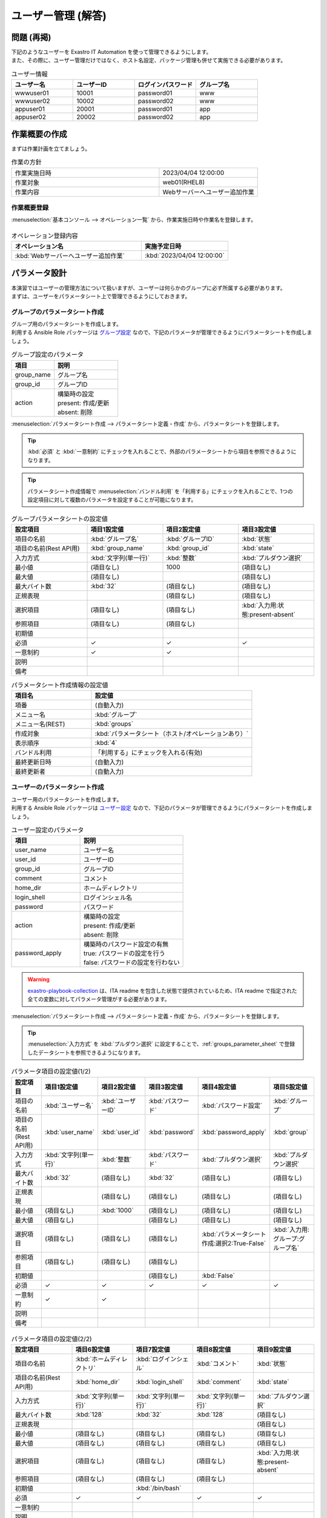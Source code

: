 ===================
ユーザー管理 (解答)
===================


問題 (再掲)
===========

| 下記のようなユーザーを Exastro IT Automation を使って管理できるようにします。
| また、その際に、ユーザー管理だけではなく、ホスト名設定、パッケージ管理も併せて実施できる必要があります。

.. list-table:: ユーザー情報
  :widths: 10 10 10 10
  :header-rows: 1

  * - ユーザー名
    - ユーザーID
    - ログインパスワード
    - グループ名
  * - wwwuser01
    - 10001
    - password01
    - www
  * - wwwuser02
    - 10002
    - password02
    - www
  * - appuser01
    - 20001
    - password01
    - app
  * - appuser02
    - 20002
    - password02
    - app


作業概要の作成
==============

| まずは作業計画を立てましょう。

.. list-table:: 作業の方針
   :widths: 15 10
   :header-rows: 0

   * - 作業実施日時
     - 2023/04/04 12:00:00
   * - 作業対象
     - web01(RHEL8)
   * - 作業内容
     - Webサーバーへユーザー追加作業

作業概要登録
------------

| :menuselection:`基本コンソール --> オペレーション一覧` から、作業実施日時や作業名を登録します。

.. figure:: ../../../../images/learn/quickstart/answer1/作業概要登録.png
   :width: 1200px
   :alt: Conductor作業実行

.. list-table:: オペレーション登録内容
   :widths: 15 10
   :header-rows: 1

   * - オペレーション名
     - 実施予定日時
   * - :kbd:`Webサーバーへユーザー追加作業`
     - :kbd:`2023/04/04 12:00:00`


パラメータ設計
==============

| 本演習ではユーザーの管理方法について扱いますが、ユーザーは何らかのグループに必ず所属する必要があります。
| まずは、ユーザーをパラメータシート上で管理できるようにしておきます。

.. _groups_parameter_sheet:

グループのパラメータシート作成
------------------------------

| グループ用のパラメータシートを作成します。
| 利用する Ansible Role パッケージは `グループ設定 <https://github.com/exastro-playbook-collection/OS-RHEL8/tree/master/RH_group/OS_build>`_ なので、下記のパラメータが管理できるようにパラメータシートを作成しましょう。

.. list-table:: グループ設定のパラメータ
   :widths: 10 15
   :header-rows: 1

   * - 項目
     - 説明
   * - group_name
     - グループ名
   * - group_id
     -	グループID
   * - action
     - | 構築時の設定
       | present: 作成/更新
       | absent: 削除

| :menuselection:`パラメータシート作成 --> パラメータシート定義・作成` から、パラメータシートを登録します。

.. tip:: 
   | :kbd:`必須` と :kbd:`一意制約` にチェックを入れることで、外部のパラメータシートから項目を参照できるようになります。

.. tip:: 
   | パラメータシート作成情報で :menuselection:`バンドル利用` を「利用する」にチェックを入れることで、1つの設定項目に対して複数のパラメータを設定することが可能になります。

.. figure:: ../../../../images/learn/quickstart/answer1/グループのパラメータシート.png
   :width: 1200px
   :alt: グループのパラメータシート

.. figure:: ../../../../images/learn/quickstart/answer1/グループのパラメータシート作成.gif
   :width: 1200px
   :alt: グループのパラメータシート作成

.. list-table:: グループパラメータシートの設定値
   :widths: 10 10 10 10
   :header-rows: 1
   :class: filter-table

   * - 設定項目
     - 項目1設定値
     - 項目2設定値
     - 項目3設定値
   * - 項目の名前
     - :kbd:`グループ名`
     - :kbd:`グループID`
     - :kbd:`状態`
   * - 項目の名前(Rest API用) 
     - :kbd:`group_name`
     - :kbd:`group_id`
     - :kbd:`state`
   * - 入力方式
     - :kbd:`文字列(単一行)`
     - :kbd:`整数`
     - :kbd:`プルダウン選択`
   * - 最小値
     - (項目なし)
     - 1000
     - (項目なし)
   * - 最大値
     - (項目なし)
     - 
     - (項目なし)
   * - 最大バイト数
     - :kbd:`32`
     - (項目なし)
     - (項目なし)
   * - 正規表現
     - 
     - (項目なし)
     - (項目なし)
   * - 選択項目
     - (項目なし)
     - (項目なし)
     - :kbd:`入力用:状態:present-absent`
   * - 参照項目
     - (項目なし)
     - (項目なし)
     - 
   * - 初期値
     - 
     - 
     - 
   * - 必須
     - ✓
     - ✓
     - ✓
   * - 一意制約
     - ✓
     - ✓
     - 
   * - 説明
     - 
     - 
     - 
   * - 備考
     - 
     - 
     - 

.. list-table:: パラメータシート作成情報の設定値
   :widths: 5 10
   :header-rows: 1
   :class: filter-table

   * - 項目名
     - 設定値
   * - 項番
     - (自動入力)
   * - メニュー名
     - :kbd:`グループ`
   * - メニュー名(REST)
     - :kbd:`groups`
   * - 作成対象
     - :kbd:`パラメータシート（ホスト/オペレーションあり）`
   * - 表示順序
     - :kbd:`4`
   * - バンドル利用
     - 「利用する」にチェックを入れる(有効)
   * - 最終更新日時
     - (自動入力)
   * - 最終更新者
     - (自動入力)


ユーザーのパラメータシート作成
------------------------------

| ユーザー用のパラメータシートを作成します。
| 利用する Ansible Role パッケージは `ユーザー設定 <https://github.com/exastro-playbook-collection/OS-RHEL8/tree/master/RH_user/OS_build>`_ なので、下記のパラメータが管理できるようにパラメータシートを作成しましょう。

.. list-table:: ユーザー設定のパラメータ
   :widths: 10 15
   :header-rows: 1

   * - 項目
     - 説明
   * - user_name
     -	ユーザー名
   * - user_id
     -	ユーザーID
   * - group_id
     -	グループID
   * - comment
     -	コメント
   * - home_dir
     - ホームディレクトリ
   * - login_shell
     - ログインシェル名
   * - password
     -	パスワード
   * - action
     - | 構築時の設定
       | present: 作成/更新
       | absent: 削除
   * - password_apply
     - | 構築時のパスワード設定の有無
       | true: パスワードの設定を行う
       | false: パスワードの設定を行わない

.. warning:: 
   | `exastro-playbook-collection <https://github.com/exastro-playbook-collection>`_ は、ITA readme を包含した状態で提供されているため、ITA readme で指定された全ての変数に対してパラメータ管理がする必要があります。

| :menuselection:`パラメータシート作成 --> パラメータシート定義・作成` から、パラメータシートを登録します。

.. tip:: 
   | :menuselection:`入力方式` を :kbd:`プルダウン選択` に設定することで、:ref:`groups_parameter_sheet` で登録したデータシートを参照できるようになります。

.. figure:: ../../../../images/learn/quickstart/answer1/ユーザーのパラメータシート.png
   :width: 1200px
   :alt: ユーザーのパラメータシート

.. figure:: ../../../../images/learn/quickstart/answer1/ユーザーのパラメータシート作成_1.gif
   :width: 1200px
   :alt: ユーザーのパラメータシートの作成1

.. list-table:: パラメータ項目の設定値(1/2)
   :widths: 10 10 10 10 10 10
   :header-rows: 1
   :class: filter-table

   * - 設定項目
     - 項目1設定値
     - 項目2設定値
     - 項目3設定値
     - 項目4設定値
     - 項目5設定値
   * - 項目の名前
     - :kbd:`ユーザー名`
     - :kbd:`ユーザーID`
     - :kbd:`パスワード`
     - :kbd:`パスワード設定`
     - :kbd:`グループ`
   * - 項目の名前(Rest API用) 
     - :kbd:`user_name`
     - :kbd:`user_id`
     - :kbd:`password`
     - :kbd:`password_apply`
     - :kbd:`group`
   * - 入力方式
     - :kbd:`文字列(単一行)`
     - :kbd:`整数`
     - :kbd:`パスワード`
     - :kbd:`プルダウン選択`
     - :kbd:`プルダウン選択`
   * - 最大バイト数
     - :kbd:`32`
     - (項目なし)
     - :kbd:`32`
     - (項目なし)
     - (項目なし)
   * - 正規表現
     - 
     - (項目なし)
     - (項目なし)
     - (項目なし)
     - (項目なし)
   * - 最小値
     - (項目なし)
     - :kbd:`1000`
     - (項目なし)
     - (項目なし)
     - (項目なし)
   * - 最大値
     - (項目なし)
     - 
     - (項目なし)
     - (項目なし)
     - (項目なし)
   * - 選択項目
     - (項目なし)
     - (項目なし)
     - (項目なし)
     - :kbd:`パラメータシート作成:選択2:True-False`
     - :kbd:`入力用:グループ:グループ名`
   * - 参照項目
     - (項目なし)
     - (項目なし)
     - (項目なし)
     - 
     - 
   * - 初期値
     - 
     - 
     - (項目なし)
     - :kbd:`False`
     - 
   * - 必須
     - ✓
     - ✓
     - ✓
     - ✓
     - ✓
   * - 一意制約
     - ✓
     - ✓
     - 
     - 
     - 
   * - 説明
     - 
     - 
     - 
     - 
     - 
   * - 備考
     - 
     - 
     - 
     - 
     - 

.. figure:: ../../../../images/learn/quickstart/answer1/ユーザーのパラメータシート作成_2.gif
   :width: 1200px
   :alt: ユーザーのパラメータシート作成_2

.. list-table:: パラメータ項目の設定値(2/2)
   :widths: 10 10 10 10 10
   :header-rows: 1
   :class: filter-table

   * - 設定項目
     - 項目6設定値
     - 項目7設定値
     - 項目8設定値
     - 項目9設定値
   * - 項目の名前
     - :kbd:`ホームディレクトリ`
     - :kbd:`ログインシェル`
     - :kbd:`コメント`
     - :kbd:`状態`
   * - 項目の名前(Rest API用) 
     - :kbd:`home_dir`
     - :kbd:`login_shell`
     - :kbd:`comment`
     - :kbd:`state`
   * - 入力方式
     - :kbd:`文字列(単一行)`
     - :kbd:`文字列(単一行)`
     - :kbd:`文字列(単一行)`
     - :kbd:`プルダウン選択`
   * - 最大バイト数
     - :kbd:`128`
     - :kbd:`32`
     - :kbd:`128`
     - (項目なし)
   * - 正規表現
     - 
     - 
     - 
     - (項目なし)
   * - 最小値
     - (項目なし)
     - (項目なし)
     - (項目なし)
     - (項目なし)
   * - 最大値
     - (項目なし)
     - (項目なし)
     - (項目なし)
     - (項目なし)
   * - 選択項目
     - (項目なし)
     - (項目なし)
     - (項目なし)
     - :kbd:`入力用:状態:present-absent`
   * - 参照項目
     - (項目なし)
     - (項目なし)
     - (項目なし)
     - 
   * - 初期値
     - 
     - :kbd:`/bin/bash`
     - 
     - 
   * - 必須
     - ✓
     - ✓
     - ✓
     - ✓
   * - 一意制約
     - 
     - 
     - 
     - 
   * - 説明
     - 
     - 
     - 
     - 
   * - 備考
     - 
     - 
     - 
     - 

.. list-table:: パラメータシート作成情報の設定値
   :widths: 5 10
   :header-rows: 1
   :class: filter-table

   * - 項目名
     - 設定値
   * - 項番
     - (自動入力)
   * - メニュー名
     - :kbd:`ユーザー`
   * - メニュー名(REST)
     - :kbd:`users`
   * - 作成対象
     - :kbd:`パラメータシート（ホスト/オペレーションあり）`
   * - 表示順序
     - :kbd:`3`
   * - バンドル利用
     - 「利用する」にチェックを入れる(有効)
   * - 最終更新日時
     - (自動入力)
   * - 最終更新者
     - (自動入力)


作業対象の登録
==============

| 作業実施を行う対象機器の登録を行います。

機器登録
--------

| 作業対象となるサーバーは :doc:`前のシナリオ <scenario1>` で登録した web01 を利用するため、作業は不要です。


作業手順の登録
==============

| グループを作成・削除してから、ユーザーを作成・削除する順番で Ansible Role が実行されるように Movement を設定します。
| これまでのシナリオでは、1つの Movement ごとに1つの Ansible Role を紐付けていましたが、今回は 1つの Movement に対して、グループ管理とユーザー管理が行えるように設定します。

.. note:: 
   | グループ管理とユーザー管理それぞれに対して、Movement を1つずつ作成しても同じように動作させることができます。

Movement 登録
-------------

| :menuselection:`Ansible-LegacyRole --> Movement一覧` から、ホスト名設定のための Movement を登録します。

.. figure:: ../../../../images/learn/quickstart/answer1/Movement登録.png
   :width: 1200px
   :alt: Movement登録
   
.. list-table:: Movement 情報の設定値
   :widths: 10 10
   :header-rows: 2

   * - Movement名
     - Ansible利用情報
   * - 
     - ホスト指定形式
   * - :kbd:`ユーザー管理`
     - :kbd:`IP`

Ansible Role 登録
-----------------

| 利用するロールパッケージは :doc:`前のシナリオ <scenario1>` で登録した `Exastro Playbook Collection <https://github.com/exastro-suite/playbook-collection-docs/blob/master/ansible_role_packages/README.md>`_ を利用するため、作業は不要です。

Movement と Ansible Role の紐付け
---------------------------------

| :menuselection:`Ansible-LegacyRole --> Movement-ロール紐付` から、Movement と Ansible Role パッケージの紐付けを行います。
| 本シナリオでは、 `グループ管理用の Ansible Role パッケージ <https://github.com/exastro-playbook-collection/OS-RHEL8/tree/master/RH_group/OS_build>`_ および `ユーザー管理用の Ansible Role パッケージ <https://github.com/exastro-playbook-collection/OS-RHEL8/tree/master/RH_user/OS_build>`_ を利用します。
| ユーザーを作成する際には、先にグループを指定する必要があるため下記の順序でインクルードする必要があります。

.. figure:: ../../../../images/learn/quickstart/answer1/MovementとAnsibleRoleの紐づけ.png
   :width: 1200px
   :alt: MovementとAnsibleRoleの紐づけ

.. list-table:: Movement-ロール紐付け情報の登録
  :widths: 10 30 10
  :header-rows: 1

  * - Movement名
    - ロールパッケージ名:ロール名
    - インクルード順序
  * - :kbd:`ユーザー管理`
    - :kbd:`OS-RHEL8:OS-RHEL8/RH_group/OS_build`
    - :kbd:`1`
  * - :kbd:`ユーザー管理`
    - :kbd:`OS-RHEL8:OS-RHEL8/RH_user/OS_build`
    - :kbd:`2`

変数ネスト管理
--------------

| グループおよびユーザーの変数は下記の通り多段変数です。

.. code-block:: yaml
   :caption: VAR_RH_group の変数構造(=多段変数)

   # VAR_RH_group に対して、変数のセットが繰り返し、かつ、セット数が不定
   VAR_RH_group:
   - action: present
     group_id: '1100'
     group_name: testgroup
   - action: present
     group_id: '1101'
     group_name: testgroup2
   - action: absent
     group_name: testgroup3
     ...

.. code-block:: yaml
   :caption: VAR_RH_user の変数構造(=多段変数)

   # VAR_RH_user に対して、変数のセットが繰り返し、かつ、セット数が不定
   VAR_RH_user:
   - action: present
     comment: create testuser
     group_id: '1100'
     home_dir: /home/testuser
     login_shell: /bin/bash
     password: p@ssw0rd123
     password_apply: true
     user_id: '1100'
     user_name: testuser
   - action: present
     comment: update testuser2
     group_id: '1101'
     home_dir: /home/testuser2
     login_shell: /bin/bash
     password_apply: false
     user_id: '1102'
     user_name: testuser2
   - action: absent
     user_name: testuser99
     ...

| 多段変数の場合、その上限数を予め決めておく必要があります。

.. figure:: ../../../../images/learn/quickstart/answer1/変数ネスト管理.gif
   :width: 1200px
   :alt: 変数ネスト管理

.. list-table:: 変数ネスト情報の登録
   :widths: 10 10 20 10
   :header-rows: 1

   * - Movement名
     - 変数名
     - メンバー変数名(繰返し有)
     - 最大繰返数
   * - :kbd:`ユーザー管理`
     - :kbd:`VAR_RH_group`
     - :kbd:`0`
     - :kbd:`5`
   * - :kbd:`ユーザー管理`
     - :kbd:`VAR_RH_user`
     - :kbd:`0`
     - :kbd:`10`

代入値自動登録設定
------------------

| :menuselection:`Ansible-LegacyRole --> 代入値自動登録設定` から、パラメータシートの項目と Ansible Role パッケージの変数の紐付けを行います。
| 大量のデータを一度に登録するような場合には、全件ダウンロード・ファイル一括登録を使って、ファイルからデータを投入する方法が適切です。

.. figure:: ../../../../images/learn/quickstart/answer1/グループの代入値自動登録設定.gif
   :width: 1200px
   :alt: グループの代入値自動登録設定

.. list-table:: グループの代入値自動登録設定の設定値
  :widths: 40 10 10 20 20 30
  :header-rows: 2

  * - パラメータシート(From)
    -
    - 登録方式
    - Movement名
    - IaC変数(To)
    -
  * - メニューグループ:メニュー:項目
    - 代入順序
    -
    -
    - Movement名:変数名
    - Movement名:変数名:メンバー変数
  * - :kbd:`代入値自動登録用:グループ:グループ名`
    - :kbd:`1`
    - :kbd:`Value型`
    - :kbd:`ユーザー管理`
    - :kbd:`ユーザー管理:VAR_RH_group`
    - :kbd:`ユーザー管理:VAR_RH_group:[0].group_name`
  * - :kbd:`代入値自動登録用:グループ:グループID`
    - :kbd:`1`
    - :kbd:`Value型`
    - :kbd:`ユーザー管理`
    - :kbd:`ユーザー管理:VAR_RH_group`
    - :kbd:`ユーザー管理:VAR_RH_group:[0].group_id`
  * - :kbd:`代入値自動登録用:グループ:状態`
    - :kbd:`1`
    - :kbd:`Value型`
    - :kbd:`ユーザー管理`
    - :kbd:`ユーザー管理:VAR_RH_group`
    - :kbd:`ユーザー管理:VAR_RH_group:[0].action`
  * - :kbd:`代入値自動登録用:グループ:グループ名`
    - :kbd:`2`
    - :kbd:`Value型`
    - :kbd:`ユーザー管理`
    - :kbd:`ユーザー管理:VAR_RH_group`
    - :kbd:`ユーザー管理:VAR_RH_group:[1].group_name`
  * - :kbd:`代入値自動登録用:グループ:グループID`
    - :kbd:`2`
    - :kbd:`Value型`
    - :kbd:`ユーザー管理`
    - :kbd:`ユーザー管理:VAR_RH_group`
    - :kbd:`ユーザー管理:VAR_RH_group:[1].group_id`
  * - :kbd:`代入値自動登録用:グループ:状態`
    - :kbd:`2`
    - :kbd:`Value型`
    - :kbd:`ユーザー管理`
    - :kbd:`ユーザー管理:VAR_RH_group`
    - :kbd:`ユーザー管理:VAR_RH_group:[1].action`
  * - :kbd:`...`
    - :kbd:`...`
    - :kbd:`...`
    - :kbd:`...`
    - :kbd:`...`
    - :kbd:`...`
  * - :kbd:`代入値自動登録用:グループ:グループ名`
    - :kbd:`5`
    - :kbd:`Value型`
    - :kbd:`ユーザー管理`
    - :kbd:`ユーザー管理:VAR_RH_group`
    - :kbd:`ユーザー管理:VAR_RH_group:[4].group_name`
  * - :kbd:`代入値自動登録用:グループ:グループID`
    - :kbd:`5`
    - :kbd:`Value型`
    - :kbd:`ユーザー管理`
    - :kbd:`ユーザー管理:VAR_RH_group`
    - :kbd:`ユーザー管理:VAR_RH_group:[4].group_id`
  * - :kbd:`代入値自動登録用:グループ:状態`
    - :kbd:`5`
    - :kbd:`Value型`
    - :kbd:`ユーザー管理`
    - :kbd:`ユーザー管理:VAR_RH_group`
    - :kbd:`ユーザー管理:VAR_RH_group:[4].action`

.. figure:: ../../../../images/learn/quickstart/answer1/ユーザーの代入値自動登録設定.gif
   :width: 1200px
   :alt: ユーザーの代入値自動登録設定

.. list-table:: ユーザーの代入値自動登録設定の設定値
  :widths: 40 10 10 20 20 30
  :header-rows: 2

  * - パラメータシート(From)
    -
    - 登録方式
    - Movement名
    - IaC変数(To)
    -
  * - メニューグループ:メニュー:項目
    - 代入順序
    -
    -
    - Movement名:変数名
    - Movement名:変数名:メンバー変数
  * - :kbd:`代入値自動登録用:ユーザー:ユーザー名`
    - :kbd:`1`
    - :kbd:`Value型`
    - :kbd:`ユーザー管理`
    - :kbd:`ユーザー管理:VAR_RH_user`
    - :kbd:`ユーザー管理:VAR_RH_user:[0].user_name`
  * - :kbd:`代入値自動登録用:ユーザー:ユーザーID`
    - :kbd:`1`
    - :kbd:`Value型`
    - :kbd:`ユーザー管理`
    - :kbd:`ユーザー管理:VAR_RH_user`
    - :kbd:`ユーザー管理:VAR_RH_user:[0].user_id`
  * - :kbd:`代入値自動登録用:ユーザー:パスワード`
    - :kbd:`1`
    - :kbd:`Value型`
    - :kbd:`ユーザー管理`
    - :kbd:`ユーザー管理:VAR_RH_user`
    - :kbd:`ユーザー管理:VAR_RH_user:[0].password`
  * - :kbd:`代入値自動登録用:ユーザー:パスワード設定`
    - :kbd:`1`
    - :kbd:`Value型`
    - :kbd:`ユーザー管理`
    - :kbd:`ユーザー管理:VAR_RH_user`
    - :kbd:`ユーザー管理:VAR_RH_user:[0].password_apply`
  * - :kbd:`代入値自動登録用:ユーザー:グループ`
    - :kbd:`1`
    - :kbd:`Value型`
    - :kbd:`ユーザー管理`
    - :kbd:`ユーザー管理:VAR_RH_user`
    - :kbd:`ユーザー管理:VAR_RH_user:[0].group_id`
  * - :kbd:`代入値自動登録用:ユーザー:ホームディレクトリ`
    - :kbd:`1`
    - :kbd:`Value型`
    - :kbd:`ユーザー管理`
    - :kbd:`ユーザー管理:VAR_RH_user`
    - :kbd:`ユーザー管理:VAR_RH_user:[0].home_dir`
  * - :kbd:`代入値自動登録用:ユーザー:ログインシェル`
    - :kbd:`1`
    - :kbd:`Value型`
    - :kbd:`ユーザー管理`
    - :kbd:`ユーザー管理:VAR_RH_user`
    - :kbd:`ユーザー管理:VAR_RH_user:[0].login_shell`
  * - :kbd:`代入値自動登録用:ユーザー:コメント`
    - :kbd:`1`
    - :kbd:`Value型`
    - :kbd:`ユーザー管理`
    - :kbd:`ユーザー管理:VAR_RH_user`
    - :kbd:`ユーザー管理:VAR_RH_user:[0].comment`
  * - :kbd:`代入値自動登録用:ユーザー:状態`
    - :kbd:`1`
    - :kbd:`Value型`
    - :kbd:`ユーザー管理`
    - :kbd:`ユーザー管理:VAR_RH_user`
    - :kbd:`ユーザー管理:VAR_RH_user:[0].action`
  * - :kbd:`代入値自動登録用:ユーザー:ユーザー名`
    - :kbd:`2`
    - :kbd:`Value型`
    - :kbd:`ユーザー管理`
    - :kbd:`ユーザー管理:VAR_RH_user`
    - :kbd:`ユーザー管理:VAR_RH_user:[1].user_name`
  * - :kbd:`代入値自動登録用:ユーザー:ユーザーID`
    - :kbd:`2`
    - :kbd:`Value型`
    - :kbd:`ユーザー管理`
    - :kbd:`ユーザー管理:VAR_RH_user`
    - :kbd:`ユーザー管理:VAR_RH_user:[1].user_id`
  * - :kbd:`代入値自動登録用:ユーザー:パスワード`
    - :kbd:`2`
    - :kbd:`Value型`
    - :kbd:`ユーザー管理`
    - :kbd:`ユーザー管理:VAR_RH_user`
    - :kbd:`ユーザー管理:VAR_RH_user:[1].password`
  * - :kbd:`代入値自動登録用:ユーザー:パスワード設定`
    - :kbd:`2`
    - :kbd:`Value型`
    - :kbd:`ユーザー管理`
    - :kbd:`ユーザー管理:VAR_RH_user`
    - :kbd:`ユーザー管理:VAR_RH_user:[1].password_apply`
  * - :kbd:`代入値自動登録用:ユーザー:グループ`
    - :kbd:`2`
    - :kbd:`Value型`
    - :kbd:`ユーザー管理`
    - :kbd:`ユーザー管理:VAR_RH_user`
    - :kbd:`ユーザー管理:VAR_RH_user:[1].group_id`
  * - :kbd:`代入値自動登録用:ユーザー:ホームディレクトリ`
    - :kbd:`2`
    - :kbd:`Value型`
    - :kbd:`ユーザー管理`
    - :kbd:`ユーザー管理:VAR_RH_user`
    - :kbd:`ユーザー管理:VAR_RH_user:[1].home_dir`
  * - :kbd:`代入値自動登録用:ユーザー:ログインシェル`
    - :kbd:`2`
    - :kbd:`Value型`
    - :kbd:`ユーザー管理`
    - :kbd:`ユーザー管理:VAR_RH_user`
    - :kbd:`ユーザー管理:VAR_RH_user:[1].login_shell`
  * - :kbd:`代入値自動登録用:ユーザー:コメント`
    - :kbd:`2`
    - :kbd:`Value型`
    - :kbd:`ユーザー管理`
    - :kbd:`ユーザー管理:VAR_RH_user`
    - :kbd:`ユーザー管理:VAR_RH_user:[1].comment`
  * - :kbd:`代入値自動登録用:ユーザー:状態`
    - :kbd:`2`
    - :kbd:`Value型`
    - :kbd:`ユーザー管理`
    - :kbd:`ユーザー管理:VAR_RH_user`
    - :kbd:`ユーザー管理:VAR_RH_user:[1].action`
  * - :kbd:`代入値自動登録用:ユーザー:ユーザー名`
    - :kbd:`3`
    - :kbd:`Value型`
    - :kbd:`ユーザー管理`
    - :kbd:`ユーザー管理:VAR_RH_user`
    - :kbd:`ユーザー管理:VAR_RH_user:[2].user_name`
  * - :kbd:`代入値自動登録用:ユーザー:ユーザーID`
    - :kbd:`3`
    - :kbd:`Value型`
    - :kbd:`ユーザー管理`
    - :kbd:`ユーザー管理:VAR_RH_user`
    - :kbd:`ユーザー管理:VAR_RH_user:[2].user_id`
  * - :kbd:`代入値自動登録用:ユーザー:パスワード`
    - :kbd:`3`
    - :kbd:`Value型`
    - :kbd:`ユーザー管理`
    - :kbd:`ユーザー管理:VAR_RH_user`
    - :kbd:`ユーザー管理:VAR_RH_user:[2].password`
  * - :kbd:`代入値自動登録用:ユーザー:パスワード設定`
    - :kbd:`3`
    - :kbd:`Value型`
    - :kbd:`ユーザー管理`
    - :kbd:`ユーザー管理:VAR_RH_user`
    - :kbd:`ユーザー管理:VAR_RH_user:[2].password_apply`
  * - :kbd:`代入値自動登録用:ユーザー:グループ`
    - :kbd:`3`
    - :kbd:`Value型`
    - :kbd:`ユーザー管理`
    - :kbd:`ユーザー管理:VAR_RH_user`
    - :kbd:`ユーザー管理:VAR_RH_user:[2].group_id`
  * - :kbd:`代入値自動登録用:ユーザー:ホームディレクトリ`
    - :kbd:`3`
    - :kbd:`Value型`
    - :kbd:`ユーザー管理`
    - :kbd:`ユーザー管理:VAR_RH_user`
    - :kbd:`ユーザー管理:VAR_RH_user:[2].home_dir`
  * - :kbd:`代入値自動登録用:ユーザー:ログインシェル`
    - :kbd:`3`
    - :kbd:`Value型`
    - :kbd:`ユーザー管理`
    - :kbd:`ユーザー管理:VAR_RH_user`
    - :kbd:`ユーザー管理:VAR_RH_user:[2].login_shell`
  * - :kbd:`代入値自動登録用:ユーザー:コメント`
    - :kbd:`3`
    - :kbd:`Value型`
    - :kbd:`ユーザー管理`
    - :kbd:`ユーザー管理:VAR_RH_user`
    - :kbd:`ユーザー管理:VAR_RH_user:[2].comment`
  * - :kbd:`代入値自動登録用:ユーザー:状態`
    - :kbd:`3`
    - :kbd:`Value型`
    - :kbd:`ユーザー管理`
    - :kbd:`ユーザー管理:VAR_RH_user`
    - :kbd:`ユーザー管理:VAR_RH_user:[2].action`
  * - :kbd:`代入値自動登録用:ユーザー:ユーザー名`
    - :kbd:`4`
    - :kbd:`Value型`
    - :kbd:`ユーザー管理`
    - :kbd:`ユーザー管理:VAR_RH_user`
    - :kbd:`ユーザー管理:VAR_RH_user:[3].user_name`
  * - :kbd:`代入値自動登録用:ユーザー:ユーザーID`
    - :kbd:`4`
    - :kbd:`Value型`
    - :kbd:`ユーザー管理`
    - :kbd:`ユーザー管理:VAR_RH_user`
    - :kbd:`ユーザー管理:VAR_RH_user:[3].user_id`
  * - :kbd:`代入値自動登録用:ユーザー:パスワード`
    - :kbd:`4`
    - :kbd:`Value型`
    - :kbd:`ユーザー管理`
    - :kbd:`ユーザー管理:VAR_RH_user`
    - :kbd:`ユーザー管理:VAR_RH_user:[3].password`
  * - :kbd:`代入値自動登録用:ユーザー:パスワード設定`
    - :kbd:`4`
    - :kbd:`Value型`
    - :kbd:`ユーザー管理`
    - :kbd:`ユーザー管理:VAR_RH_user`
    - :kbd:`ユーザー管理:VAR_RH_user:[3].password_apply`
  * - :kbd:`代入値自動登録用:ユーザー:グループ`
    - :kbd:`4`
    - :kbd:`Value型`
    - :kbd:`ユーザー管理`
    - :kbd:`ユーザー管理:VAR_RH_user`
    - :kbd:`ユーザー管理:VAR_RH_user:[3].group_id`
  * - :kbd:`代入値自動登録用:ユーザー:ホームディレクトリ`
    - :kbd:`4`
    - :kbd:`Value型`
    - :kbd:`ユーザー管理`
    - :kbd:`ユーザー管理:VAR_RH_user`
    - :kbd:`ユーザー管理:VAR_RH_user:[3].home_dir`
  * - :kbd:`代入値自動登録用:ユーザー:ログインシェル`
    - :kbd:`4`
    - :kbd:`Value型`
    - :kbd:`ユーザー管理`
    - :kbd:`ユーザー管理:VAR_RH_user`
    - :kbd:`ユーザー管理:VAR_RH_user:[3].login_shell`
  * - :kbd:`代入値自動登録用:ユーザー:コメント`
    - :kbd:`4`
    - :kbd:`Value型`
    - :kbd:`ユーザー管理`
    - :kbd:`ユーザー管理:VAR_RH_user`
    - :kbd:`ユーザー管理:VAR_RH_user:[3].comment`
  * - :kbd:`代入値自動登録用:ユーザー:状態`
    - :kbd:`4`
    - :kbd:`Value型`
    - :kbd:`ユーザー管理`
    - :kbd:`ユーザー管理:VAR_RH_user`
    - :kbd:`ユーザー管理:VAR_RH_user:[3].action`
  * - :kbd:`...`
    - :kbd:`...`
    - :kbd:`...`
    - :kbd:`...`
    - :kbd:`...`
    - :kbd:`...`
  * - :kbd:`代入値自動登録用:ユーザー:ユーザー名`
    - :kbd:`10`
    - :kbd:`Value型`
    - :kbd:`ユーザー管理`
    - :kbd:`ユーザー管理:VAR_RH_user`
    - :kbd:`ユーザー管理:VAR_RH_user:[9].user_name`
  * - :kbd:`代入値自動登録用:ユーザー:ユーザーID`
    - :kbd:`10`
    - :kbd:`Value型`
    - :kbd:`ユーザー管理`
    - :kbd:`ユーザー管理:VAR_RH_user`
    - :kbd:`ユーザー管理:VAR_RH_user:[9].user_id`
  * - :kbd:`代入値自動登録用:ユーザー:パスワード`
    - :kbd:`10`
    - :kbd:`Value型`
    - :kbd:`ユーザー管理`
    - :kbd:`ユーザー管理:VAR_RH_user`
    - :kbd:`ユーザー管理:VAR_RH_user:[9].password`
  * - :kbd:`代入値自動登録用:ユーザー:パスワード設定`
    - :kbd:`10`
    - :kbd:`Value型`
    - :kbd:`ユーザー管理`
    - :kbd:`ユーザー管理:VAR_RH_user`
    - :kbd:`ユーザー管理:VAR_RH_user:[9].password_apply`
  * - :kbd:`代入値自動登録用:ユーザー:グループ`
    - :kbd:`10`
    - :kbd:`Value型`
    - :kbd:`ユーザー管理`
    - :kbd:`ユーザー管理:VAR_RH_user`
    - :kbd:`ユーザー管理:VAR_RH_user:[9].group_id`
  * - :kbd:`代入値自動登録用:ユーザー:ホームディレクトリ`
    - :kbd:`10`
    - :kbd:`Value型`
    - :kbd:`ユーザー管理`
    - :kbd:`ユーザー管理:VAR_RH_user`
    - :kbd:`ユーザー管理:VAR_RH_user:[9].home_dir`
  * - :kbd:`代入値自動登録用:ユーザー:ログインシェル`
    - :kbd:`10`
    - :kbd:`Value型`
    - :kbd:`ユーザー管理`
    - :kbd:`ユーザー管理:VAR_RH_user`
    - :kbd:`ユーザー管理:VAR_RH_user:[9].login_shell`
  * - :kbd:`代入値自動登録用:ユーザー:コメント`
    - :kbd:`10`
    - :kbd:`Value型`
    - :kbd:`ユーザー管理`
    - :kbd:`ユーザー管理:VAR_RH_user`
    - :kbd:`ユーザー管理:VAR_RH_user:[9].comment`
  * - :kbd:`代入値自動登録用:ユーザー:状態`
    - :kbd:`10`
    - :kbd:`Value型`
    - :kbd:`ユーザー管理`
    - :kbd:`ユーザー管理:VAR_RH_user`
    - :kbd:`ユーザー管理:VAR_RH_user:[9].action`


ユーザー追加作業の実施
======================

| Movement を実行してユーザーとグループを追加します。

パラメータ設定
--------------

| :menuselection:`入力用 --> グループ` から、グループに対するパラメータを登録します。

.. figure:: ../../../../images/learn/quickstart/answer1/グループのパラメータ登録.gif
   :width: 1200px
   :alt: グループのパラメータ登録

.. list-table:: グループパラメータの設定値
  :widths: 5 20 5 5 5 5
  :header-rows: 2

  * - ホスト名
    - オペレーション
    - 代入順序
    - パラメータ
    - 
    - 
  * - 
    - オペレーション名
    - 
    - グループ名
    - グループID
    - 状態
  * - web01
    - :kbd:`2023/04/04 12:00:00_Webサーバーへユーザー追加作業`
    - :kbd:`1`
    - :kbd:`www`
    - :kbd:`10001`
    - :kbd:`present`
  * - web01
    - :kbd:`2023/04/04 12:00:00_Webサーバーへユーザー追加作業`
    - :kbd:`2`
    - :kbd:`app`
    - :kbd:`10002`
    - :kbd:`present`

| :menuselection:`入力用 --> ユーザー` から、ユーザーに対するパラメータを登録します。

.. figure:: ../../../../images/learn/quickstart/answer1/ユーザのパラメータ登録.gif
   :width: 1200px
   :alt: ユーザのパラメータ登録

.. list-table:: ユーザーパラメータの設定値
  :widths: 5 20 5 5 5 5 5 5 10 5 10 5
  :header-rows: 2

  * - ホスト名
    - オペレーション
    - 代入順序
    - パラメータ
    - 
    - 
    - 
    - 
    - 
    - 
    - 
    - 
  * - 
    - オペレーション名
    - 
    - ユーザー名
    - ユーザーID
    - パスワード
    - パスワード設定
    - グループ
    - ホームディレクトリ
    - ログインシェル
    - コメント
    - 状態
  * - web01
    - :kbd:`2023/04/04 12:00:00_Webサーバーへユーザー追加作業`
    - :kbd:`1`
    - :kbd:`wwwuser01`
    - :kbd:`10001`
    - :kbd:`password01`
    - :kbd:`True`
    - :kbd:`www`
    - :kbd:`/home/wwwuser01`
    - :kbd:`/bin/bash`
    - :kbd:`Web server mainterner`
    - :kbd:`present`
  * - web01
    - :kbd:`2023/04/04 12:00:00_Webサーバーへユーザー追加作業`
    - :kbd:`2`
    - :kbd:`wwwuser02`
    - :kbd:`10002`
    - :kbd:`password02`
    - :kbd:`True`
    - :kbd:`www`
    - :kbd:`/home/wwwuser01`
    - :kbd:`/bin/bash`
    - :kbd:`Web server mainterner`
    - :kbd:`present`
  * - web01
    - :kbd:`2023/04/04 12:00:00_Webサーバーへユーザー追加作業`
    - :kbd:`3`
    - :kbd:`appuser01`
    - :kbd:`20001`
    - :kbd:`password01`
    - :kbd:`True`
    - :kbd:`app`
    - :kbd:`/home/appuser01`
    - :kbd:`/bin/bash`
    - :kbd:`Application server mainterner`
    - :kbd:`present`
  * - web01
    - :kbd:`2023/04/04 12:00:00_Webサーバーへユーザー追加作業`
    - :kbd:`4`
    - :kbd:`appuser02`
    - :kbd:`20002`
    - :kbd:`password02`
    - :kbd:`True`
    - :kbd:`app`
    - :kbd:`/home/appuser02`
    - :kbd:`/bin/bash`
    - :kbd:`Application server mainterner`
    - :kbd:`present`

作業実行
--------

1. 事前確認

   | 現在のサーバーの状態を確認しましょう。

   | グループ一覧を確認します。

   .. code-block:: bash
      :caption: コマンド

      # グループ一覧の取得
      cat /etc/groups|grep -E "app|www"

   .. code-block:: bash
      :caption: 実行結果

      # 何も表示されない

   | ユーザー一覧を確認します。

   .. code-block:: bash
      :caption: コマンド

      # ユーザー一覧の取得
      cat /etc/passwd|grep -E "app|www"

   .. code-block:: bash
      :caption: 実行結果

      # 何も表示されない

2. 作業実行

   | :menuselection:`Ansible-LegacyRole --> 作業実行` から、:kbd:`ユーザー管理` Movement を選択し、:guilabel:` 作業実行` を押下します。
   | 次に、:menuselection:`作業実行設定` で、オペレーションに :kbd:`Webサーバーへユーザー追加作業` を選択し、:guilabel:`作業実行` を押下します。

   | :menuselection:`作業状態確認` 画面が開き、実行が完了した後に、ステータスが「完了」になったことを確認します。

.. figure:: ../../../../images/learn/quickstart/answer1/作業実行.gif
   :width: 1200px
   :alt: 作業実行

1. 事後確認

   | 再度サーバーに下記のグループとユーザーが設定されていることを確認しましょう。

   | グループ一覧を確認します。

   .. code-block:: bash
      :caption: コマンド

      # グループ一覧の取得
      cat /etc/group|grep -E "app|www"

   .. code-block:: bash
      :caption: 実行結果

      www:x:10001:
      app:x:10002:

   | ユーザー一覧を確認します。

   .. code-block:: bash
      :caption: コマンド

      # ユーザー一覧の取得
      cat /etc/passwd|grep -E "app|www"

   .. code-block:: bash
      :caption: 実行結果

      wwwuser01:x:10001:10001:Web server mainterner:/home/wwwuser01:/bin/bash
      wwwuser02:x:10002:10001:Web server mainterner:/home/wwwuser02:/bin/bash
      appuser01:x:20001:10002:Application server mainterner:/home/appuser01:/bin/bash
      appuser02:x:20002:10002:Application server mainterner:/home/appuser02:/bin/bash


(参考) 既存のジョブフローへの追加
=================================

| 本演習では、ジョブフローを利用せずに Movement から直接ユーザー設定作業を実施しましたが、当然ジョブフローの利用も可能です。
| シナリオ3までに行ったサーバー構築の一連の作業の中に本演習で作成した Movement を組み込むことで、ホスト名登録、パッケージ導入、ユーザー登録といった一連の作業フローを組み立てることができます。
| この場合の作業の流れは、

1. ジョブフローの作成
2. オペレーション登録
3. ホスト名のパラメータ登録 (パラメータ変更なし)
4. パッケージのパラメータ登録 (パラメータ変更なし)
5. グループのパラメータ登録
6. ユーザーのパラメータ登録
7. ジョブフロー実行

| となります。
| しかし、Exastro IT Automation では、オペレーションと機器の組み合わせごとにパラメータを登録する必要があるため、今回のように、グループとユーザーのみの設定にも関わらず、それ以外のホスト名やパッケージといったパラメータを設定をしなげればなりません。

| このようなパラメータの設定個別オペレーションを使うことで、Movement ごとにオペレーションを設定することができます。
| ただし、個別オペレーションを使った場合、実行時のオペレーションとは異なるオペレーションによりパラメータが管理されるため、運用上パラメータの見通しが悪くなることもあります。

ジョブフローの編集と実行 (失敗例)
---------------------------------

| :menuselection:`Conductor --> Conductor一覧` から、:kbd:`サーバー構築` の :guilabel:`詳細` を押下し、ジョブフローを編集します。

| 1. 画面上部の :guilabel:` 編集` を押下し、更新モードに移行します。
| 2. 右下のペインに、作成した :kbd:`ユーザー管理` Movement があるので、これを画面中央にドラッグアンドドロップします。
| 3. 各 Mode 間を下記の様に再接続します。
 
.. list-table:: オブジェクト間の接続
   :widths: 10 10
   :header-rows: 1

   * - OUT
     - IN
   * - :kbd:`Start`
     - :kbd:`ホスト名設定`
   * - :kbd:`ホスト名設定`
     - :kbd:`パッケージ管理`
   * - :kbd:`パッケージ管理`
     - :kbd:`ユーザー管理`
   * - :kbd:`ユーザー管理`
     - :kbd:`End`


| 4. 画面上部にある、 :guilabel:` 更新` を押下します。
| 5. :menuselection:`Conductor --> Conductor編集/作業実行` から、:guilabel:` 選択` を押下します。
| 6. :kbd:`サーバー構築` Conductor を選択し、:guilabel:`選択決定` を押下します。
| 7. オペレーションに :kbd:`Webサーバーへユーザー追加作業` を選択し、:guilabel:`作業実行` を押下します。

.. figure:: ../../../../images/learn/quickstart/answer1/実行失敗.gif
   :width: 1200px
   :alt: 実行失敗

| :menuselection:`Conductor作業確認` 画面が開き、ホスト名設定の Movement が ERROR となり想定外エラーになるはずです。
| これは、:kbd:`Webサーバーへユーザー追加作業` に紐づくホスト名のパラメータがないことにより起こる動作です。

ジョブフローの編集と実行 (成功例)
---------------------------------

| :menuselection:`Conductor --> Conductor一覧` から、:kbd:`サーバー構築` の :guilabel:`詳細` を押下し、再度ジョブフローを編集します。

| 1. 画面上部の :guilabel:` 編集` を押下し、更新モードに移行します。
| 2. 右下のペインに、作成した :kbd:`ユーザー管理` Movement があるので、これを画面中央にドラッグアンドドロップします。
| 3. 各 Mode に対して下記の様に個別オペレーションを設定します。
 
.. list-table:: 個別オペレーション設定
   :widths: 10 10
   :header-rows: 1

   * - Movement
     - オペレーション名
   * - :kbd:`ホスト名設定`
     - :kbd:`RHEL8のホスト名変更作業`
   * - :kbd:`パッケージ管理`
     - :kbd:`RHEL8のパッケージ管理`
   * - :kbd:`ユーザー管理`
     - :kbd:`Webサーバーへユーザー追加作業`

| 4. 画面上部にある、 :guilabel:` 更新` を押下します。
| 5. :menuselection:`Conductor --> Conductor編集/作業実行` から、:guilabel:` 選択` を押下します。
| 6. :kbd:`サーバー構築` Conductor を選択し、:guilabel:`選択決定` を押下します。
| 7. オペレーションに :kbd:`Webサーバーへユーザー追加作業` を選択し、:guilabel:`作業実行` を押下します。

.. figure:: ../../../../images/learn/quickstart/answer1/実行成功.gif
   :width: 1200px
   :alt: 実行成功

| :menuselection:`Conductor作業確認` 画面が開き、実行が完了した後に、全ての Movement のステータスが「Done」になったことを確認します。

まとめ
======

| 本シナリオでは、これまでのシナリオの確認のために、演習課題を実施しました。
| また Conductor のパラメータ連携の1つの手段として、個別オペレーションについて紹介をしました。
| より詳細な情報を知りたい場合は、:doc:`../../manuals/index` を参照してください。
